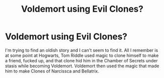 #+TITLE: Voldemort using Evil Clones?

* Voldemort using Evil Clones?
:PROPERTIES:
:Author: RealHellpony
:Score: 3
:DateUnix: 1591973890.0
:DateShort: 2020-Jun-12
:FlairText: What's That Fic?
:END:
I'm trying to find an oldish story and I can't seem to find it. All I remember is at some point at Hogwarts, Tom Riddle used magic to clone himself to make a friend, fucked up, and that clone hid him in the Chamber of Secrets under stasis while becoming Voldemort. Voldemort then used the magic that made him to make Clones of Narcissca and Bellatrix.

